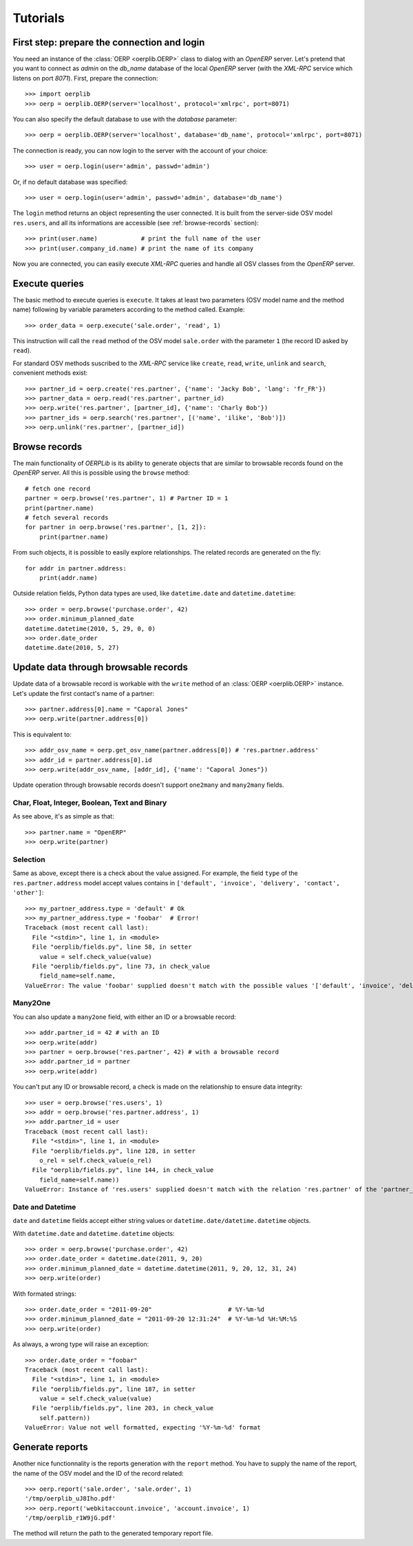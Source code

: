 .. _tutorials:

Tutorials
=========

First step: prepare the connection and login
--------------------------------------------

You need an instance of the :class:`OERP <oerplib.OERP>` class to dialog with an
`OpenERP` server. Let's pretend that you want to connect as `admin` on the
`db_name` database of the local `OpenERP` server (with the `XML-RPC` service
which listens on port `8071`). First, prepare the connection::

    >>> import oerplib
    >>> oerp = oerplib.OERP(server='localhost', protocol='xmlrpc', port=8071)

You can also specify the default database to use with the `database` parameter::

    >>> oerp = oerplib.OERP(server='localhost', database='db_name', protocol='xmlrpc', port=8071)

The connection is ready, you can now login to the server with the account of
your choice::

    >>> user = oerp.login(user='admin', passwd='admin')

Or, if no default database was specified::

    >>> user = oerp.login(user='admin', passwd='admin', database='db_name')

The ``login`` method returns an object representing the user connected.
It is built from the server-side OSV model ``res.users``, and all its
informations are accessible (see :ref:`browse-records` section)::

    >>> print(user.name)            # print the full name of the user
    >>> print(user.company_id.name) # print the name of its company

Now you are connected, you can easily execute `XML-RPC` queries and handle all OSV
classes from the `OpenERP` server.

Execute queries
---------------

The basic method to execute queries is ``execute``. It takes at least two
parameters (OSV model name and the method name) following by variable parameters
according to the method called. Example::

    >>> order_data = oerp.execute('sale.order', 'read', 1)

This instruction will call the ``read`` method of the OSV model ``sale.order``
with the parameter ``1`` (the record ID asked by ``read``).

For standard OSV methods suscribed to the `XML-RPC` service like ``create``,
``read``, ``write``, ``unlink`` and ``search``, convenient methods exist::

    >>> partner_id = oerp.create('res.partner', {'name': 'Jacky Bob', 'lang': 'fr_FR'})
    >>> partner_data = oerp.read('res.partner', partner_id)
    >>> oerp.write('res.partner', [partner_id], {'name': 'Charly Bob'})
    >>> partner_ids = oerp.search('res.partner', [('name', 'ilike', 'Bob')])
    >>> oerp.unlink('res.partner', [partner_id])

.. _browse-records:

Browse records
--------------

The main functionality of `OERPLib` is its ability to generate objects that are
similar to browsable records found on the `OpenERP` server. All this
is possible using the ``browse`` method::

    # fetch one record
    partner = oerp.browse('res.partner', 1) # Partner ID = 1
    print(partner.name)
    # fetch several records
    for partner in oerp.browse('res.partner', [1, 2]):
        print(partner.name)

From such objects, it is possible to easily explore relationships. The related
records are generated on the fly::

    for addr in partner.address:
        print(addr.name)

Outside relation fields, Python data types are used, like ``datetime.date`` and
``datetime.datetime``::

    >>> order = oerp.browse('purchase.order', 42)
    >>> order.minimum_planned_date
    datetime.datetime(2010, 5, 29, 0, 0)
    >>> order.date_order
    datetime.date(2010, 5, 27)

.. See the table of equivalents types with `OpenERP`.

Update data through browsable records
-------------------------------------

Update data of a browsable record is workable with the ``write`` method of an
:class:`OERP <oerplib.OERP>` instance. Let's update the first contact's name of
a partner::

    >>> partner.address[0].name = "Caporal Jones"
    >>> oerp.write(partner.address[0])

This is equivalent to::

    >>> addr_osv_name = oerp.get_osv_name(partner.address[0]) # 'res.partner.address'
    >>> addr_id = partner.address[0].id
    >>> oerp.write(addr_osv_name, [addr_id], {'name': "Caporal Jones"})

Update operation through browsable records doesn't support
``one2many`` and ``many2many`` fields.

Char, Float, Integer, Boolean, Text and Binary
''''''''''''''''''''''''''''''''''''''''''''''

As see above, it's as simple as that::

    >>> partner.name = "OpenERP"
    >>> oerp.write(partner)

Selection
'''''''''

Same as above, except there is a check about the value assigned. For example,
the field ``type`` of the ``res.partner.address`` model accept values contains
in ``['default', 'invoice', 'delivery', 'contact', 'other']``::

    >>> my_partner_address.type = 'default' # Ok
    >>> my_partner_address.type = 'foobar'  # Error!
    Traceback (most recent call last):
      File "<stdin>", line 1, in <module>
      File "oerplib/fields.py", line 58, in setter
        value = self.check_value(value)
      File "oerplib/fields.py", line 73, in check_value
        field_name=self.name,
    ValueError: The value 'foobar' supplied doesn't match with the possible values '['default', 'invoice', 'delivery', 'contact', 'other']' for the 'type' field

Many2One
''''''''

You can also update a ``many2one`` field, with either an ID or a browsable
record::

    >>> addr.partner_id = 42 # with an ID
    >>> oerp.write(addr)
    >>> partner = oerp.browse('res.partner', 42) # with a browsable record
    >>> addr.partner_id = partner
    >>> oerp.write(addr)

You can't put any ID or browsable record, a check is made on the relationship
to ensure data integrity::

    >>> user = oerp.browse('res.users', 1)
    >>> addr = oerp.browse('res.partner.address', 1)
    >>> addr.partner_id = user
    Traceback (most recent call last):
      File "<stdin>", line 1, in <module>
      File "oerplib/fields.py", line 128, in setter
        o_rel = self.check_value(o_rel)
      File "oerplib/fields.py", line 144, in check_value
        field_name=self.name))
    ValueError: Instance of 'res.users' supplied doesn't match with the relation 'res.partner' of the 'partner_id' field.

Date and Datetime
'''''''''''''''''

``date`` and ``datetime`` fields accept either string values or
``datetime.date/datetime.datetime`` objects.

With ``datetime.date`` and ``datetime.datetime`` objects::

    >>> order = oerp.browse('purchase.order', 42)
    >>> order.date_order = datetime.date(2011, 9, 20)
    >>> order.minimum_planned_date = datetime.datetime(2011, 9, 20, 12, 31, 24)
    >>> oerp.write(order)

With formated strings::

    >>> order.date_order = "2011-09-20"                     # %Y-%m-%d
    >>> order.minimum_planned_date = "2011-09-20 12:31:24"  # %Y-%m-%d %H:%M:%S
    >>> oerp.write(order)

As always, a wrong type will raise an exception::

    >>> order.date_order = "foobar"
    Traceback (most recent call last):
      File "<stdin>", line 1, in <module>
      File "oerplib/fields.py", line 187, in setter
        value = self.check_value(value)
      File "oerplib/fields.py", line 203, in check_value
        self.pattern))
    ValueError: Value not well formatted, expecting '%Y-%m-%d' format

Generate reports
----------------

Another nice functionnality is the reports generation with the ``report``
method. You have to supply the name of the report, the name of the OSV model and
the ID of the record related::

    >>> oerp.report('sale.order', 'sale.order', 1)
    '/tmp/oerplib_uJ8Iho.pdf'
    >>> oerp.report('webkitaccount.invoice', 'account.invoice', 1)
    '/tmp/oerplib_r1W9jG.pdf'

The method will return the path to the generated temporary report file.

